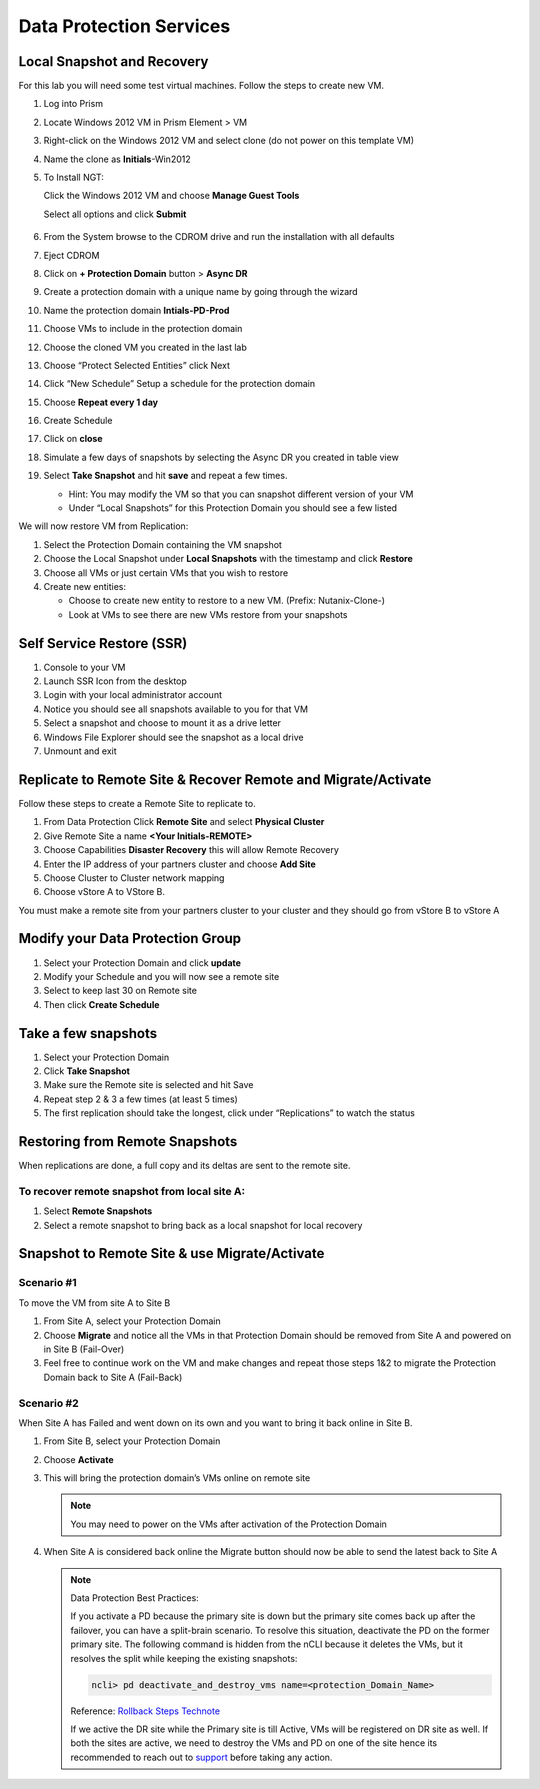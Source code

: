 .. _lab4:

.. title:: Deployment Services

Data Protection Services
++++++++++++++++++++++++++++++++++++++++++++++

Local Snapshot and Recovery
------------------------------------------

For this lab you will need some test virtual machines. Follow the steps to create new VM.

#. Log into Prism

#. Locate Windows 2012 VM in Prism Element > VM

#. Right-click on the Windows 2012 VM and select clone (do not power on this template VM)

#. Name the clone as **Initials**-Win2012

#. To Install NGT:

   Click the Windows 2012 VM and choose **Manage Guest Tools**

   Select all options and click **Submit**

   .. figure:: images/ngt.png

#. From the System browse to the CDROM drive and run the installation with all defaults

#. Eject CDROM

#. Click on **+ Protection Domain** button > **Async DR**

#. Create a protection domain with a unique name by going through the wizard

#. Name the protection domain **Intials-PD-Prod**

#. Choose VMs to include in the protection domain

#. Choose the cloned VM you created in the last lab

#. Choose “Protect Selected Entities” click Next

#. Click “New Schedule” Setup a schedule for the protection domain

#. Choose **Repeat every 1 day**

#. Create Schedule

#. Click on **close**

#. Simulate a few days of snapshots by selecting the Async DR you created in table view

#. Select **Take Snapshot** and hit **save** and repeat a few times.

   - Hint: You may modify the VM so that you can snapshot different version of your VM

   - Under “Local Snapshots” for this Protection Domain you should see a few listed

We will now restore VM from Replication:

#. Select the Protection Domain containing the VM snapshot

#. Choose the Local Snapshot under **Local Snapshots** with the timestamp and click **Restore**

#. Choose all VMs or just certain VMs that you wish to restore

#. Create new entities:

   - Choose to create new entity to restore to a new VM. (Prefix: Nutanix-Clone-)
   - Look at VMs to see there are new VMs restore from your snapshots

Self Service Restore (SSR)
---------------------------

#. Console to your VM

#. Launch SSR Icon from the desktop

#. Login with your local administrator account

#. Notice you should see all snapshots available to you for that VM

#. Select a snapshot and choose to mount it as a drive letter

#. Windows File Explorer should see the snapshot as a local drive

#. Unmount and exit

Replicate to Remote Site & Recover Remote and Migrate/Activate
---------------------------------------------------------------

Follow these steps to create a Remote Site to replicate to.

#. From Data Protection Click **Remote Site** and select **Physical Cluster**

#. Give Remote Site a name **<Your Initials-REMOTE>**

#. Choose Capabilities **Disaster Recovery** this will allow Remote Recovery

#. Enter the IP address  of your partners cluster and choose **Add Site**

#. Choose Cluster to Cluster network mapping

#. Choose vStore A to VStore B.

.. note::

You must make a remote site from your partners cluster to your cluster and they should go from vStore B to vStore A

Modify your Data Protection Group
---------------------------------------------------------------

#. Select your Protection Domain and click **update**

#. Modify your Schedule and you will now see a remote site

#. Select to keep last 30 on Remote site

#. Then click **Create Schedule**

Take a few snapshots
---------------------------------------------------------------

#. Select your Protection Domain

#. Click **Take Snapshot**

#. Make sure the Remote site is selected and hit Save

#. Repeat step 2 & 3 a few times (at least 5 times)

#. The first replication should take the longest, click under “Replications” to watch the status


Restoring from Remote Snapshots
---------------------------------------------------------------

When replications are done, a full copy and its deltas are sent to the remote site.

To recover remote snapshot from local site A:
^^^^^^^^^^^^^^^^^^^^^^^^^^^^^^^^^^^^^^^^^^^^^^^^^^^^^^^^^^^^^^^^

#. Select **Remote Snapshots**

#. Select a remote snapshot to bring back as a local snapshot for local recovery

Snapshot to Remote Site & use Migrate/Activate
---------------------------------------------------------------

Scenario #1
^^^^^^^^^^^^^

To move the VM from site A to Site B

#. From Site A, select your Protection Domain

#. Choose **Migrate** and notice all the VMs in that Protection Domain should be removed from Site A and powered on in Site B (Fail-Over)

#. Feel free to continue work on the VM and make changes and repeat those steps 1&2 to migrate the Protection Domain back to Site A (Fail-Back)

Scenario #2
^^^^^^^^^^^^^^

When Site A has Failed and went down on its own and you want to bring it back online in Site B.

#. From Site B, select your Protection Domain

#. Choose **Activate**

#. This will bring the protection domain’s VMs online on remote site

   .. note::

     You may need to power on the VMs after activation of the Protection Domain

#. When Site A is considered back online the Migrate button should now be able to send the latest back to Site A

   .. note::

     Data Protection Best Practices:

     If you activate a PD because the primary site is down but the primary site comes back up after the failover, you can have a split-brain scenario. To resolve this situation, deactivate the PD on the former primary site. The following command is hidden from the nCLI because it deletes the VMs, but it resolves the split while keeping the existing snapshots:

     .. code-block:: bash

       ncli> pd deactivate_and_destroy_vms name=<protection_Domain_Name>

     Reference: `Rollback Steps Technote <https://portal.nutanix.com/page/documents/solutions/details?targetId=BP-2005-Data-Protection:top-failover-migrate-vs-activate.html>`_

     If we active the DR site while the Primary site is till Active, VMs will be registered on DR site as well.
     If both the sites are active, we need to destroy the VMs and PD on one of the site hence its recommended to reach out to `support <https://www.nutanix.com/support-services/product-support/support-phone-numbers>`_ before taking any action.

.. Snapshot to Remote Site
.. ---------------------------------------------------------------
..
.. Recover a snapshot at Remote Site B
.. ^^^^^^^^^^^^^^^^^^^^^^^^^^^^^^^^^^^^^^^^^^^^^^^^^^^^^^^^^^^^^^^^
..
.. #. From the site B look at “local snapshots”
.. #. Recover one of your snapshots in Site B
